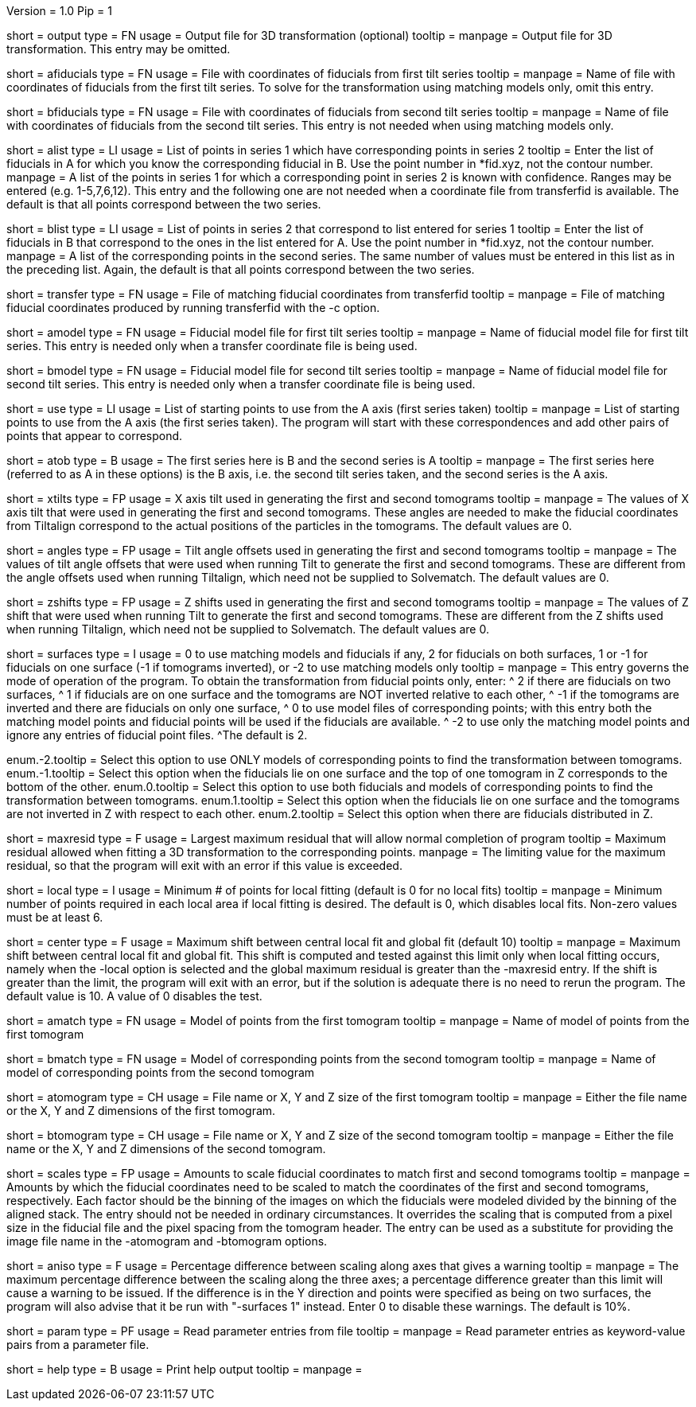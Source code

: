 Version = 1.0
Pip = 1

[Field = OutputFile]
short = output
type = FN
usage = Output file for 3D transformation (optional)
tooltip = 
manpage = Output file for 3D transformation.  This entry may be omitted.

[Field = AFiducialFile]
short = afiducials
type = FN
usage =  File with coordinates of fiducials from first tilt series
tooltip =
manpage = Name of file with coordinates of fiducials from the first tilt
series.  To solve for the
transformation using matching models only, omit this entry.

[Field = BFiducialFile]
short = bfiducials
type = FN
usage = File with coordinates of fiducials from second tilt series
tooltip =
manpage = Name of file with coordinates of fiducials from the second tilt
series.  This entry is not needed when using matching models only.

[Field = ACorrespondenceList]
short = alist
type = LI
usage = List of points in series 1 which have corresponding points in series 2
tooltip = Enter the list of fiducials in A for which you know the corresponding
fiducial in B.  Use the point number in *fid.xyz, not the contour number.
manpage = A list of the points in series 1 for which a corresponding point in
series 2 is known with confidence.  Ranges may be entered
(e.g. 1-5,7,6,12).  This entry and the following one are not needed when a
coordinate file from transferfid is available.  The default is that all points
correspond between the two series.

[Field = BCorrespondenceList]
short = blist
type = LI
usage = List of points in series 2 that correspond to list entered for
series 1
tooltip = Enter the list of fiducials in B that correspond to the ones in the
list entered for A.  Use the point number in *fid.xyz, not the contour number.
manpage =   A list of the corresponding points in the second series.  The same
number of values must be entered in this list as in the preceding
list.  Again, the default is that all points correspond between the
two series.

[Field = TransferCoordinateFile]
short = transfer
type = FN
usage = File of matching fiducial coordinates from transferfid
tooltip =
manpage = File of matching fiducial coordinates produced by running 
transferfid with the -c option.

[Field = AFiducialModel]
short = amodel
type = FN
usage = Fiducial model file for first tilt series
tooltip =
manpage = Name of fiducial model file for first tilt series.  This entry
is needed only when a transfer coordinate file is being used.

[Field = BFiducialModel]
short = bmodel
type = FN
usage = Fiducial model file for second tilt series
tooltip =
manpage = Name of fiducial model file for second tilt series.  This entry
is needed only when a transfer coordinate file is being used.

[Field = UsePoints]
short = use
type = LI
usage = List of starting points to use from the A axis (first series taken)
tooltip =
manpage = List of starting points to use from the A axis (the first series 
taken).  The program will start with these correspondences and add other
pairs of points that appear to correspond.

[Field = MatchingAtoB]
short = atob
type = B
usage = The first series here is B and the second series is A
tooltip =
manpage = The first series here (referred to as A in these options) is the B
axis, i.e. the second tilt series taken, and the second series is the A axis.

[Field = XAxisTilts]
short = xtilts
type = FP
usage = X axis tilt used in generating the first and second tomograms
tooltip =
manpage = The values of X axis tilt that were used in generating the first and
second tomograms.  These angles are needed to make the fiducial
coordinates from Tiltalign correspond to the actual positions of
the particles in the tomograms.  The default values are 0.

[Field = AngleOffsetsToTilt]
short = angles
type = FP
usage = Tilt angle offsets used in generating the first and second tomograms
tooltip =
manpage = The values of tilt angle offsets that were used when running Tilt to
generate the first and second tomograms.  These are different from the angle
offsets used when running Tiltalign, which need not be supplied to Solvematch.
The default values are 0. 

[Field = ZShiftsToTilt]
short = zshifts
type = FP
usage = Z shifts used in generating the first and second tomograms
tooltip =
manpage = The values of Z shift that were used when running Tilt to
generate the first and second tomograms.  These are different from the Z shifts
used when running Tiltalign, which need not be supplied to Solvematch.
The default values are 0. 

[Field = SurfacesOrUseModels]
short = surfaces
type = I
usage = 0 to use matching models and fiducials if any, 2 for fiducials on both
surfaces, 1 or -1 for fiducials on one surface (-1 if tomograms inverted), or
-2 to use matching models only
tooltip =
manpage = This entry governs the mode of operation of the program.  To obtain
the transformation from fiducial points only, enter:
^  2 if there are fiducials on two surfaces, 
^  1 if fiducials are on one surface and the tomograms are NOT
inverted relative to each other,
^ -1 if the tomograms are inverted and there
are fiducials on only one surface,
^  0 to use model files of
corresponding points; with this entry both the matching model points and
fiducial points will be used if the fiducials are available.  
^ -2 to use
only the matching model points and ignore any entries of fiducial point files.
^The default is 2.

enum.-2.tooltip = Select this option to use ONLY models of corresponding points
to find the transformation between tomograms.
enum.-1.tooltip = Select this option when the fiducials lie on one surface and
the top of one tomogram in Z corresponds to the bottom of the other.
enum.0.tooltip = Select this option to use both fiducials and models of
corresponding points to find the transformation between tomograms.
enum.1.tooltip = Select this option when the fiducials lie on one surface and
the tomograms are not inverted in Z with respect to each other.
enum.2.tooltip = Select this option when there are fiducials distributed in Z.

[Field = MaximumResidual]
short = maxresid
type = F
usage = Largest maximum residual that will allow normal completion of program
tooltip = Maximum residual allowed when fitting a 3D transformation to the
corresponding points.
manpage = The limiting value for the maximum residual, so that the program will
exit with an error if this value is exceeded.

[Field = LocalFitting]
short = local
type = I
usage =  Minimum # of points for local fitting (default is 0 for no local fits)
tooltip =
manpage = Minimum number of points required in each local area if local fitting
is desired.  The default is 0, which disables local fits.  Non-zero values
must be at least 6.

[Field = CenterShiftLimit]
short = center
type = F
usage =  Maximum shift between central local fit and global fit (default 10)
tooltip =
manpage = Maximum shift between central local fit and global fit.  This shift 
is computed and tested against this limit only when local fitting occurs,
namely when the -local option is selected and the global maximum residual is
greater than the -maxresid entry.  If the shift is greater than the limit,
the program will exit with an
error, but if the solution is adequate there is no need to rerun the program.
The default value is 10.  A value of 0 disables the test.

[Field = AMatchingModel]
short = amatch
type = FN
usage =  Model of points from the first tomogram
tooltip =
manpage = Name of model of points from the first tomogram

[Field = BMatchingModel]
short = bmatch
type = FN
usage =  Model of corresponding points from the second tomogram
tooltip =
manpage = Name of model of corresponding points from the second tomogram

[Field = ATomogramOrSizeXYZ]
short = atomogram
type = CH
usage = File name or X, Y and Z size of the first tomogram
tooltip =
manpage = Either the file name or the X, Y and Z dimensions of the first
tomogram.

[Field = BTomogramOrSizeXYZ]
short = btomogram
type = CH
usage = File name or X, Y and Z size of the second tomogram
tooltip =
manpage = Either the file name or the X, Y and Z dimensions of the second
tomogram.

[Field = ScaleFactors]
short = scales
type = FP
usage = Amounts to scale fiducial coordinates to match first and second 
tomograms
tooltip =
manpage = Amounts by which the fiducial coordinates need to be scaled to match
the coordinates of the first and second tomograms, respectively.  Each factor
should be the binning of the images on which the fiducials were modeled divided
by the binning of the aligned stack.  The entry should not be needed in
ordinary circumstances.  It overrides the scaling that is computed from a
pixel size in the fiducial file and the pixel spacing from the tomogram
header.  The entry can be used as a substitute for providing the image file
name in the -atomogram and -btomogram options.

[Field = AnisotropicLimit]
short = aniso
type = F
usage = Percentage difference between scaling along axes that gives a warning
tooltip =
manpage = The maximum percentage difference between the scaling
along the three axes; a percentage difference greater than this limit will
cause a warning to be issued.  If the difference is in the Y direction and
points were specified as being on two surfaces, the program will also advise
that it be run with "-surfaces 1" instead.  Enter 0 to disable these warnings.
The default is 10%.

[Field = ParameterFile]
short = param
type = PF
usage = Read parameter entries from file
tooltip = 
manpage = Read parameter entries as keyword-value pairs from a parameter file.

[Field = usage]
short = help
type = B
usage = Print help output
tooltip = 
manpage = 
